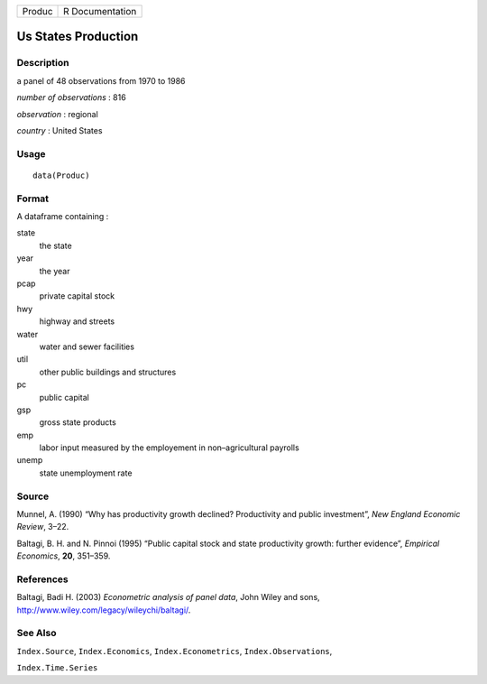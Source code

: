 +----------+-------------------+
| Produc   | R Documentation   |
+----------+-------------------+

Us States Production
--------------------

Description
~~~~~~~~~~~

a panel of 48 observations from 1970 to 1986

*number of observations* : 816

*observation* : regional

*country* : United States

Usage
~~~~~

::

    data(Produc)

Format
~~~~~~

A dataframe containing :

state
    the state

year
    the year

pcap
    private capital stock

hwy
    highway and streets

water
    water and sewer facilities

util
    other public buildings and structures

pc
    public capital

gsp
    gross state products

emp
    labor input measured by the employement in non–agricultural payrolls

unemp
    state unemployment rate

Source
~~~~~~

Munnel, A. (1990) “Why has productivity growth declined? Productivity
and public investment”, *New England Economic Review*, 3–22.

Baltagi, B. H. and N. Pinnoi (1995) “Public capital stock and state
productivity growth: further evidence”, *Empirical Economics*, **20**,
351–359.

References
~~~~~~~~~~

Baltagi, Badi H. (2003) *Econometric analysis of panel data*, John Wiley
and sons,
`http://www.wiley.com/legacy/wileychi/baltagi/ <http://www.wiley.com/legacy/wileychi/baltagi/>`_.

See Also
~~~~~~~~

``Index.Source``, ``Index.Economics``, ``Index.Econometrics``,
``Index.Observations``,

``Index.Time.Series``
